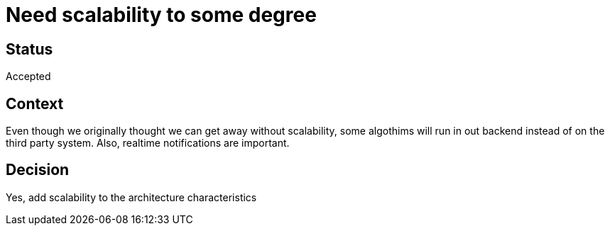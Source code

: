 # Need scalability to some degree

## Status
Accepted

## Context
Even though we originally thought we can get away without scalability,
some algothims will run in out backend instead of on the third party system.
Also, realtime notifications are important.

## Decision
Yes, add scalability to the architecture characteristics